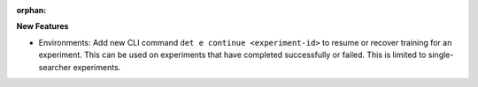 :orphan:

**New Features**

-  Environments: Add new CLI command ``det e continue <experiment-id>`` to resume or recover
   training for an experiment. This can be used on experiments that have completed successfully or
   failed. This is limited to single-searcher experiments.
